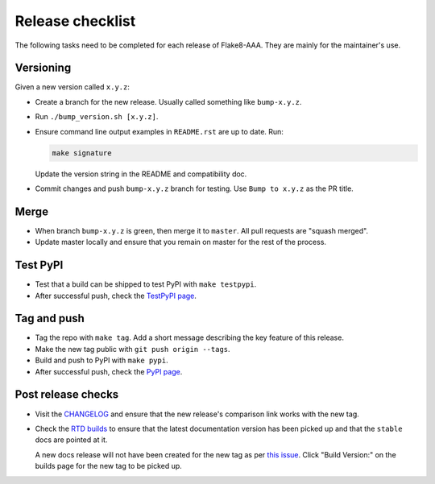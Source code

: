 Release checklist
=================

The following tasks need to be completed for each release of Flake8-AAA. They
are mainly for the maintainer's use.

Versioning
----------

Given a new version called ``x.y.z``:

* Create a branch for the new release. Usually called something like
  ``bump-x.y.z``.

* Run ``./bump_version.sh [x.y.z]``.

* Ensure command line output examples in ``README.rst`` are up to date. Run:

  .. code-block:: shell

      make signature

  Update the version string in the README and compatibility doc.

* Commit changes and push ``bump-x.y.z`` branch for testing. Use ``Bump to
  x.y.z`` as the PR title.

Merge
-----

* When branch ``bump-x.y.z`` is green, then merge it to ``master``. All pull
  requests are "squash merged".

* Update master locally and ensure that you remain on master for the rest of
  the process.

Test PyPI
---------

* Test that a build can be shipped to test PyPI with ``make testpypi``.

* After successful push, check the `TestPyPI page
  <https://test.pypi.org/project/flake8-aaa/>`_.  

Tag and push
------------

* Tag the repo with ``make tag``. Add a short message describing the key
  feature of this release.

* Make the new tag public with ``git push origin --tags``.

* Build and push to PyPI with ``make pypi``.

* After successful push, check the `PyPI page
  <https://pypi.org/project/flake8-aaa/>`_.

Post release checks
-------------------

* Visit the `CHANGELOG
  <https://github.com/jamescooke/flake8-aaa/blob/master/CHANGELOG.rst>`_
  and ensure that the new release's comparison link works with the new tag.

* Check the `RTD builds
  <https://readthedocs.org/projects/flake8-aaa/builds/>`_ to ensure that the
  latest documentation version has been picked up and that the ``stable`` docs
  are pointed at it.

  A new docs release will not have been created for the new tag as per `this
  issue <https://github.com/rtfd/readthedocs.org/issues/3508>`_. Click "Build
  Version:" on the builds page for the new tag to be picked up.
